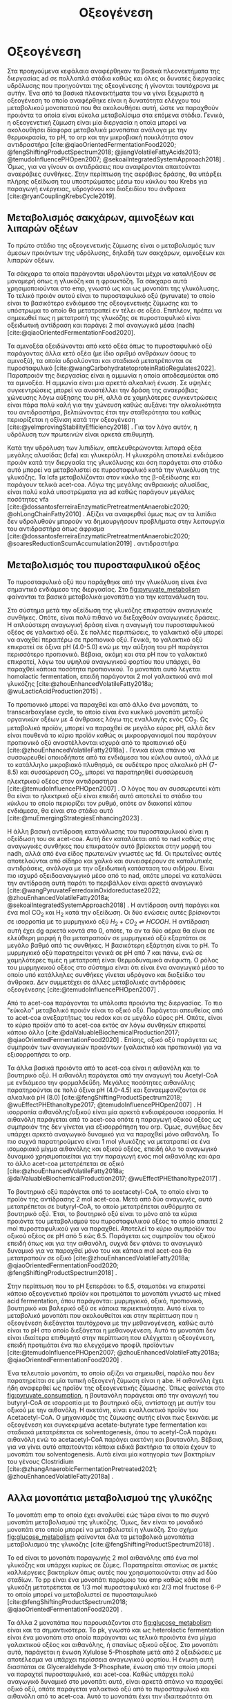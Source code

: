 #+TITLE: Οξεογένεση

* COMMENT Επεξήγηση
Η χαρά του παιδιού σε mixed culture acidogenic fermentation. Έχω να γράψω χίλιες δυό βλακείες εδώ. Λογικά το structure θα είναι κάτι του στυλ να ξεκινήσουμε με όλα τα δυνατά μεταβολικά μονοπάτια οξεογενής ζύμωσης. Πως προσανατολίζουμε την ζύμωση σε κάθε μονοπάτι και να κλείσουμε με το πως επηρεάζει το μονοπάτι την μεθανογένεση και ποια είναι τα θεωρητικά καλύτερα pathways. Εδώ θα είναι το κύριο ζουμί της εργασίας επειδή έφαγα μια ζωή να τα ψάχνω.

* Οξεογένεση
\label{sec:acidogenesis}

Στα προηγούμενα κεφάλαια αναφέρθηκαν τα βασικά πλεονεκτήματα της διεργασίας \acrshort{ad} σε πολλαπλά στάδια καθώς και όλες οι δυνατές διεργασίες υδρόλυσης που προηγούνται της οξεογένεσης ή γίνονται ταυτόχρονα με αυτήν. Ένα από τα βασικά πλεονεκτήματα του να γίνει ξεχωριστά η οξεογένεση το οποίο αναφέρθηκε είναι η δυνατότητα ελέγχου του μεταβολικού μονοπατιού που θα ακολουθήσει αυτή, ώστε να παραχθούν προιόντα τα οποία είναι εύκολα μεταβολίσιμα στα επόμενα στάδια. Γενικά, η οξεογενετική ζύμωση είναι μία διεργασία η οποία μπορεί να ακολουθήσει δίαφορα μεταβολικά μονοπάτια ανάλογα με την θερμοκρασία, το pH, το \acrfull{orp} και την μικροβιακή ποικιλότητα στον αντιδραστήρα [cite:@qiaoOrientedFermentationFood2020; @fengShiftingProductSpectrum2018; @jiangVolatileFattyAcids2013; @temudoInfluencePHOpen2007; @sekoaiIntegratedSystemApproach2018] . Όμως, για να γίνουν οι αντιδράσεις που αναφέρονται απαιτούνται αναερόβιες συνθήκες. Στην περίπτωση της αερόβιας δράσης, θα υπάρξει πλήρης οξείδωση του υποστρώματος μέσω του κύκλου του Krebs για παραγωγή ενέργειας, υδρογόνου και διοξειδίου του άνθρακα [cite:@ryanCouplingKrebsCycle2019].

** Μεταβολισμός σακχάρων, αμινοξέων και λιπαρών οξέων
Το πρώτο στάδιο της οξεογενετικής ζύμωσης είναι ο μεταβολισμός των άμεσων προιόντων της υδρόλυσης, δηλαδή των σακχάρων, αμινοξέων και λιπαρών οξέων.

Τα σάκχαρα τα οποία παράγονται υδρολύονται μέχρι να καταλήξουν σε μονομερή όπως η γλυκόζη και η φρουκτόζη. Τα σάκχαρα αυτά χρησιμοποιούνται στο \acrfull{emp}, γνωστό ως και ως μονοπάτι της γλυκόλυσης. Το τελικό προιόν αυτού είναι το πυροσταφυλικό οξύ (pyruvate) το οποίο είναι το βασικότερο ενδιάμεσο της οξεογενετικής ζύμωσης και το υπόστρωμα το οποίο θα μετατραπεί εν τέλει σε οξέα. Επιπλέον, πρέπει να σημειωθεί πως η μετατροπή της γλυκόζης σε πυροσταφυλικό είναι οξειδωτική αντίδραση και παράγει 2 mol αναγωγικά μέσα (\acrfull{nadh}) [cite:@qiaoOrientedFermentationFood2020].

Τα αμινοξέα οξειδώνονται από κετό οξέα όπως το πυροσταφυλικό οξύ παράγοντας άλλα κετό οξέα (με ίδιο αριθμό ανθράκων όσους το αμινοξύ), τα οποία υδρολύονται και σταδιακά μετατρέπονται σε πυροσταφυλικό [cite:@wangCarbohydratetoproteinRatioRegulates2022]. Παραπροιόν της διεργασίας είναι η αμμωνία η οποία αποδεσμεύεται από τα αμινοξέα. Η αμμωνία είναι μια αρκετά αλκαλική ένωση. Σε υψηλές συγκεντρώσεις μπορεί να αναστέλλει την δράση της αναερόβιας χώνευσης λόγω αύξησης του pH, αλλά σε χαμηλότερες συγκεντρώσεις είναι πάρα πολύ καλή για την χώνευση καθώς αυξάνει την αλκαλικότητα του αντιδραστήρα, βελτιώνοντας έτσι την σταθερότητα του καθώς περιορίζεται η οξίνιση κατά την οξεογένεση [cite:@yeImprovingStabilityEfficiency2018] . Για τον λόγο αυτόν, η υδρόλυση των πρωτεινών είναι αρκετά επιθυμητή.

Κατά την υδρόλυση των λιπιδίων, απελευθερώνονται λιπαρά οξέα μεγάλης αλυσίδας (\acrfull{lcfa}) και γλυκερόλη. Η γλυκερόλη αποτελεί ενδιάμεσο προιόν κατά την διεργασία της γλυκόλυσης και όση παράγεται στο στάδιο αυτό μπορεί να μεταβολιστεί σε πυροσταφυλικό κατά την γλυκόλυση της γλυκόζης. Τα \acrshort{lcfa} μεταβολίζονται στον κύκλο της β-οξείδωσης και παράγουν τελικά \acrfull{acet-coa}. Λόγω της μεγάλης ανθρακικής αλυσίδας, είναι πολύ καλά υποστρώματα για \acrshort{ad} καθώς παράγουν μεγάλες ποσότητες \acrshort{vfa} [cite:@dossantosferreiraEnzymaticPretreatmentAnaerobic2020; @ohLongChainFatty2010] . Αξίζει να αναφερθεί όμως πως αν τα λιπίδια δεν υδρολυθούν μπορούν να δημιουργήσουν προβλήματα στην λειτουργία του αντιδραστήρα όπως άφρισμα [cite:@dossantosferreiraEnzymaticPretreatmentAnaerobic2020; @soaresReductionScumAccumulation2019] .
αντιδραστήρα  

** Μεταβολισμός του πυροσταφυλικού οξέος
Το πυροσταφυλικό οξύ που παράχθηκε από την γλυκόλυση είναι ένα σημαντικό ενδιάμεσο της διεργασίας. Στο \figurename [[fig:pyruvate_metabolism]] φαίνονται τα βασικά μεταβολικά μονοπάτια για την κατανάλωση του.

#+CAPTION[Μεταβολικά μονοπάτια κατανάλωσης του πυροσταφυλικού οξέος]: Μεταβολικά μονοπάτια κατανάλωσης του πυροσταφυλικού οξέος [cite:@zhouEnhancedVolatileFatty2018a] 
#+NAME: fig:pyruvate_metabolism
[[../plots/metabolic_results/pyruvate_metabolism_zhou.png]]

Στο σύστημα μετά την οξείδωση της γλυκόζης επικρατούν αναγωγικές συνθήκες. Οπότε, είναι πολύ πιθανό να διεξαχθούν αναγωγικές δράσεις. Η απλούστερη αναγωγική δράση είναι η αναγωγή του πυροσταφυλικού οξέος σε γαλακτικό οξύ. Σε πολλές περιπτώσεις, το γαλακτικό οξύ μπορεί να αναχθεί περαιτέρω σε προπιονικό οξύ. Γενικά, το γαλακτικό οξύ επικρατεί σε όξινα pH (4.0-5.0) ενώ με την αύξηση του pH παράγεται περισσότερο προπιονικό. Βέβαια, ακόμη και στα pH που το γαλακτικό επικρατεί, λόγω του υψηλού αναγωγικού φορτίου που υπάρχει, θα παραχθεί κάποια ποσότητα προπιονικού. Το μονοπάτι αυτό λέγεται homolactic fermentation, επειδή παράγονται 2 mol γαλακτικού ανά mol γλυκόζης [cite:@zhouEnhancedVolatileFatty2018a; @wuLacticAcidProduction2015] .

Το προπιονικό μπορεί να παραχθεί και από άλλο ένα μονοπάτι, το transcarboxylase cycle, το οποίο είναι ένα κυκλικό μονοπάτι μεταξύ οργανικών οξέων με 4 άνθρακες λόγω της εναλλαγής ενός CO_2. Ως μεταβολικό προϊόν, μπορεί να παραχθεί σε μεγάλο εύρος pH, αλλά δεν είναι πουθενά το κύριο προϊόν καθώς οι μικροοργανισμοί που παράγουν προπιονικό οξύ αναστέλλονται ισχυρά από το προπιονικό οξύ [cite:@zhouEnhancedVolatileFatty2018a] . Γενικά είναι σπάνιο να συσσωρευθεί οποιοδήποτε από τα ενδιάμεσα του κύκλου αυτού, αλλά με το κατάλληλο μικροβιακό πλυθησμό, σε ουδέτερο προς αλκαλικό pH (7-8.5) και συσσώρευση CO_2, μπορεί να παρατηρηθεί συσσώρευση ηλεκτρικού οξέος στον αντιδραστήρα [cite:@temudoInfluencePHOpen2007] . Ο λόγος που αν συσσωρευτεί κάτι θα είναι το ηλεκτρικό οξύ είναι επειδή αυτό αποτελεί το στάδιο του κύκλου το οποίο περιορίζει τον ρυθμό, οπότε αν διακοπεί κάπου ενδιάμεσα, θα είναι στο στάδιο αυτό [cite:@muEmergingStrategiesEnhancing2023] .

Η άλλη βασική αντίδραση κατανάλωσης του πυροσταφυλικού είναι η οξείδωση του σε \acrshort{acet-coa}. Αυτή δεν καταλύεται από το \acrshort{nad} καθώς στις αναγωγικές συνθήκες που επικρατούν αυτό βρίσκεται στην μορφή του \acrshort{nadh}, αλλά από ένα είδος πρωτεινών γνωστές ως \acrfull{fd}. Οι πρωτεΐνες αυτές αποτελούνται από σίδηρο και χαλκό και συνεισφέρουν σε καταλυτικές αντιδράσεις, ανάλογα με την οξειδωτική κατάσταση του σιδήρου. Είναι πιο ισχυρό οξειδοαναγωγικό μέσο από το \acrshort{nad}, οπότε μπορεί να καταλύσει την αντίδραση αυτή παρότι το περιβάλλον είναι αρκετά αναγωγικό [cite:@wangPyruvateFerredoxinOxidoreductase2022; @zhouEnhancedVolatileFatty2018a; @sekoaiIntegratedSystemApproach2018] . Η αντίδραση αυτή παράγει και ένα mol CO_2 και H_2 κατά την οξείδωση. Οι δύο ενώσεις αυτές βρίσκονται σε ισορροπία με το μυρμηγκικό οξύ \( H_2 + CO_2 \rightleftharpoons HCOOH \). Η αντίδραση αυτή έχει \acrfull{dg} αρκετά κοντά στο 0, οπότε, το αν τα δύο αέρια θα είναι σε ελεύθερη μορφή ή θα μετατραπούν σε μυρμηγκικό οξύ εξαρτάται σε μεγάλο βαθμό από τις συνθήκες. Η βασικότερη εξάρτηση είναι το pH. Το μυρμηγκικό οξύ παρατηρείται γενικά σε pH από 7 και πάνω, ενώ σε χαμηλότερες τιμές η μετατροπή είναι θερμοδυναμικά ανέφικτη. Ο ρόλος του μυρμηγκικού οξέος στο σύστημα είναι ότι είναι ένα αναγωγικό μέσο το οποίο υπό κατάλληλες συνθήκες γίνεται υδρόγονο και διοξείδιο του άνθρακα. Δεν συμμετέχει σε άλλες μεταβολικές αντιδράσεις οξεογένεσης [cite:@temudoInfluencePHOpen2007] .

Από το \acrshort{acet-coa} παράγονται τα υπόλοιπα προιόντα της διεργασίας. Το πιο "εύκολο" μεταβολικό προιόν είναι το οξικό οξύ. Παράγεται απευθείας από το \acrshort{acet-coa} ανεξαρτήτως του \acrfull{redox} και σε μεγάλο εύρος pH. Οπότε, είναι το κύριο προϊόν από το \acrshort{acet-coa} εκτός αν λόγω συνθηκών επικρατεί κάποιο άλλο [cite:@daiValuableBiochemicalProduction2017; @qiaoOrientedFermentationFood2020] . Επίσης, οξικό οξύ παράγεται ως συμπροιόν των αναγωγικών προιόντων (γαλακτικό και προπιονικό) για να εξισορροπήσει το \acrshort{orp}.

Τα άλλα βασικά προιόντα από το \acrshort{acet-coa} είναι η αιθανόλη και το βουτηρικό οξύ. Η αιθανόλη παράγεται από την αναγωγή του Acetyl-CoA με ενδιάμεσο την φορμαλδεΰδη. Μεγάλες ποσότητες αιθανόλης παρατηρούνται σε πολύ όξινα pH (4.0-4.5) και ξαναεμφανίζονται σε αλκαλικά pH (8.0) [cite:@fengShiftingProductSpectrum2018; @wuEffectPHEthanoltype2017; @temudoInfluencePHOpen2007] . Η ισορροπία αιθανόλης/οξικού είναι μία αρκετά ενδιαφέρουσα ισορροπία. Η αιθανόλη παράγεται από το \acrshort{acet-coa} οπότε η παραγωγή οξικού οξέος ως συμπροιόν της δεν γίνεται για εξισορρόπηση του \acrshort{orp}. Όμως, συνήθως δεν υπάρχει αρκετό αναγωγικό δυναμικό για να παραχθεί μόνο αιθανόλη. Το πιο συχνά παρατηρούμενο είναι 1 mol γλυκόζης να μετατραπεί σε ένα ισομοριακό μίγμα αιθανόλης και οξικού οξέος, επειδή όλο το αναγωγικό δυναμικό χρησιμοποιείται για την παραγωγή ενός mol αιθανόλης και άρα το άλλο \acrshort{acet-coa} μετατρέπεται σε οξικό [cite:@zhouEnhancedVolatileFatty2018a; @daiValuableBiochemicalProduction2017; @wuEffectPHEthanoltype2017] . 

Το βουτηρικό οξύ παράγεται από το acetacetyl-CoA, το οποίο είναι το προϊόν της αντίδρασης 2 mol \acrshort{acet-coa}. Μετά από δύο αναγωγές, αυτό μετατρέπεται σε butyryl-CoA, το οποίο μετατρέπεται αυθόρμητα σε βουτηρικό οξύ. Έτσι, το βουτηρικό οξύ είναι το μόνο από τα κύρια προιόντα του μεταβολισμού του πυροσταφυλικού οξέος το οποίο απαιτεί 2 mol πυροσταφυλικού για να παραχθεί. Αποτελεί το κύριο συμπροϊόν του οξικού οξέος σε pH από 5 εώς 6.5. Παράγεται ως συμπροϊόν του οξικού επειδή όπως και για την αιθανόλη, συχνά δεν φτάνει το αναγωγικό δυναμικό για να παραχθεί μόνο του και κάποια mol \acrshort{acet-coa} θα μετατραπούν σε οξικό [cite:@zhouEnhancedVolatileFatty2018a; @qiaoOrientedFermentationFood2020; @fengShiftingProductSpectrum2018] .

Στην περίπτωση που το pH ξεπεράσει το 6.5, σταματάει να επικρατεί κάποιο οξεογενετικό προϊόν και προτιμάται το μονοπάτι γνωστό ως mixed acid fermentation, όπου παράγονται: μυρμηγκικό, οξικό, προπιονικό, βουτηρικό και βαλερικό οξύ σε κάποια περιεκτικότητα. Αυτό είναι το μεταβολικό μονοπάτι που ακολουθείται και στην περίπτωση που η οξεογένεση διεξάγεται ταυτόχρονα με την μεθανογένεση, καθώς αυτό είναι το pH στο οποίο διεξάγεται η μεθανογένεση. Αυτό το μονοπάτι δεν είναι ιδιαίτερα επιθυμητό στην περίπτωση που ελέγχεται η οξεογένεση, επειδή προτιμάται ένα πιο ελεγχόμενο προφίλ προϊόντων [cite:@temudoInfluencePHOpen2007; @zhouEnhancedVolatileFatty2018a; @qiaoOrientedFermentationFood2020] .

Ένα τελευταίο μονοπάτι, το οποίο αξίζει να σημειωθεί, παρόλο που δεν παρατηρείται σε μία τυπική οξεογενή ζύμωση είναι η \acrfull{abe}. Η αιθανόλη έχει ήδη αναφερθεί ως προϊόν της οξεογενετικής ζύμωσης. Όπως φαίνεται στο \figurename [[fig:pyruvate_consumption]], η βουτανόλη παράγεται από την αναγωγή του butyryl-CoA σε ισορροπία με το βουτηρικό οξύ, αντίστοιχη με αυτήν του οξικού με την αιθανόλη. Η ακετόνη, είναι εναλλακτικό προϊόν του Acetacetyl-CoA. Ο μηχανισμός της ζύμωσης αυτής είναι πως ξεκινάει με οξεογένεση και συγκεκριμένα acetate-butyrate type fermentation και σταδιακά μετατρέπεται σε solventogenesis, όπου το acetyl-CoA παράγει αιθανόλη ενώ το acetacetyl-CoA παράγει ακετόνη και βουτανόλη. Βέβαια, για να γίνει αυτό απαιτούνται κάποια ειδικά βακτήρια τα οποία έχουν το μονοπάτι του solventogenesis. Αυτά είναι μία κατηγορία των βακτηρίων του γένους Clostridium [cite:@zhangAnaerobicFermentationPretreated2021; @zhouEnhancedVolatileFatty2018a] .

** Αλλα μονοπάτια μεταβολισμού της γλυκόζης
Το μονοπάτι \acrshort{emp} το οποίο έχει αναλυθεί εώς τώρα είναι το πιο συχνό μονοπάτι μεταβολισμού της γλυκόζης. Όμως, δεν είναι το μοναδικό μονοπάτι στο οποίο μπορεί να μεταβολιστεί η γλυκόζη. Στο σχήμα \figurename [[fig:glucose_metabolism]] φαίνονται όλα τα μεταβολικά μονοπάτια μεταβολισμού της γλυκόζης [cite:@fengShiftingProductSpectrum2018] .

#+CAPTION[Μεταβολικά Μονοπάτια της Γλυκόζης]: Μεταβολικά Μονοπάτια της Γλυκόζης [cite:@qiaoOrientedFermentationFood2020] 
#+NAME: fig:glucose_metabolism
[[../plots/metabolic_results/glucose_metabolism_qiao.png]]

Το \acrfull{ed} είναι το μονοπάτι παραγωγής 2 mol αιθανόλης από ένα mol γλυκόζης και υπάρχει κυρίως σε ζύμες. Παρατηρείται σπανίως σε μικτές καλλιέργειες βακτηρίων όπως αυτές που χρησιμοποιούνται στην \acrshort{ad} δύο σταδίων. Το \acrfull{pp} είναι ένα μονοπάτι παρόμοιο του \acrshort{emp} καθώς κάθε mol γλυκόζη μετατρέπεται σε 1/3 mol πυροσταφυλικό και 2/3 mol fructose 6-P το οποίο μπορεί να μεταβολιστεί σε πυροσταφυλικό [cite:@fengShiftingProductSpectrum2018; @qiaoOrientedFermentationFood2020] .

Τα άλλα 2 μονοπάτια που παρουσιάζονται στο \figurename  [[fig:glucose_metabolism]] είναι και τα σημαντικότερα. Το \acrfull{pk}, γνωστό και ως heterolactic fermentation είναι ένα μονοπάτι στο οποίο παράγονται ως τελικά προιόντα ένα μίγμα γαλακτικού οξέος και αιθανόλης, ή σπανίως οξικού οξέος. Στο μονοπάτι αυτό, παράγεται η ένωση Xylulose 5-Phosphate μετά από 2 οξειδώσεις με αποτέλεσμα να υπάρχει περίσσεια αναγωγικού φορτίου. Η ένωση αυτή διασπάται σε Glyceraldehyde 3-Phosphate, ένωση από την οποία μπορεί να παραχτεί πυροσταφυλικό, και \acrshort{acet-coa}. Καθώς υπάρχει πολύ αναγωγικό δυναμικό στο μονοπάτι αυτό, είναι αρκετά σπάνιο να παραχθεί οξικό οξύ, οπότε παράγεται γαλακτικό οξύ από το πυροσταφυλικό και αιθανόλη από το \acrshort{acet-coa}. Αυτό το μονοπάτι έχει την ιδιαιτερότητα ότι λειτουργεί συνήθως σε pH 4.0-5.0, αλλά μπορεί να γίνει και σε pH κάτω από 4.0 ιδιαίτερα αποτελεσματικα. [cite:@fengShiftingProductSpectrum2018; @qiaoOrientedFermentationFood2020] . Άπο άποψη μικροβιακής ποικιλότητας, αυτό το μονοπάτι γίνεται από διάφορα βακτήρια, κυρίως του γένους Lactobacillus, τα οποία είναι ιδιαίτερα ενεργά σε \acrshort{fw}. Για αυτό είναι ιδιαίτερα συχνό μονοπάτι όταν χρησιμοποιείται αυτό το υπόστρωμα [cite:@fengEffectPrefermentationTypes2020; @wuLacticAcidProduction2015] .

Το μονοπάτι Bifidus είναι παρόμοιο του \acrshort{pk}, καθώς και σε αυτό παράγεται 1 mol Xylulose-5-phosphate. Η βασική διαφορά είναι το πως φτάνει στην ένωση αυτή. Δεν υπάρχει κανένα οξειδωτικό βήμα, με αποτέλεσμα το αναγωγικό δυναμικό στην περίπτωση αυτή να είναι πολύ χαμηλό. Οπότε, το Acetyl-CoA θα μετατραπεί σε οξικό, ενώ το πυροσταφυλικό θα μετατραπεί σε γαλακτικό λόγω του σταδίου οξείδωσης του glyceraldehyde 3-phosphate σε πυροσταφυλικό, το οποίο δημιουργεί αναγωγικό δυναμικό που πρέπει να αξιοποιηθεί. Μία ακόμη διαφορά του μονοπατιού αυτού είναι πως ο ένας άνθρακας που αποβάλλεται για να δημιουργηθεί το Xylulose-5-phosphate δεν γίνεται CO_{2}, αλλά μισό mol \acrshort{acet-coa}, το οποίο μετατρέπεται και αυτό σε οξικό, με αποτέλεσμα κάθε mol γλυκόζης να δίνει 1.5 mol οξικό και 1 mol γαλακτικό. Το μονοπάτι αυτό γίνεται σε λίγο πιο υψηλά pH από το \acrshort{pk} όπως 4.5-5.5 [cite:@qiaoOrientedFermentationFood2020; @wuLacticAcidProduction2015] . 

** Απόκριση της οξεογένεσης
Έχοντας εξετάσει όλα τα δυνατά μονοπάτια της οξεογενετικής ζύμωσης, φτάνει τώρα να εισαχθούν κάποια ποσοτικά στοιχεία για το πως κρίνεται η ποιότητα της οξεογένεσης. Ένα βασικό κριτήριο είναι προφανώς το προφίλ των προϊόντων [cite:@chenImprovingBiomethaneYield2015; @fengEffectPrefermentationTypes2020]. Άλλωστε, αν δεν είχε σημασία το προφίλ αυτό, δεν θα υπήρχε ενδιαφέρον στον έλεγχο του μονοπατιού της οξεογένεσης. Η ποιότητα όμως του κάθε προϊόντος για την αναερόβια χώνευση θα αναλυθεί στο \autoref{sec:methanogenesis}.

Ένα άλλο, πιο γενικό κριτήριο για να κριθεί η οξεογένεση είναι τα \acrfull{tvfa}. Συγκεκριμένα, αν αυτά εκφράστουν στο ισοδύναμο \acrshort{cod} τους, μπορούν να συγκριθούν με το \acrshort{scod}. Σε μία καλή οξεογένεση, ο λόγος \acrfull{tvfa} προς \acrshort{scod}, ο οποίος είναι γνωστός ως οξίνιση του αντιδραστήρα είναι \( 80-90 \% \) [cite:@chenImprovingBiomethaneYield2015; @fangSynergisticCodigestionWaste2020] .
